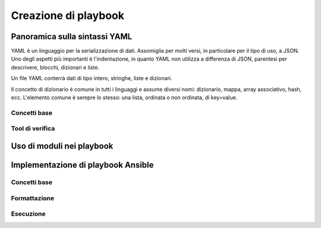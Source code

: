Creazione di playbook
=====================

Panoramica sulla sintassi YAML
##############################

YAML è un linguaggio per la serializzazione di dati. Assomiglia per molti versi, in particolare per il tipo di uso, a JSON.
Uno degli aspetti più importanti è l'indentazione, in quanto YAML non utilizza a differenza di JSON, parentesi per descrivere, blocchi, dizionari e liste.

Un file YAML conterrà dati di tipo intero, stringhe, liste e dizionari.

Il concetto di dizionario è comune in tutti i linguaggi e assume diversi nomi: dizionario, mappa, array associativo, hash, ecc. L'elemento comune è sempre lo stesso: una lista, ordinata o non ordinata, di key=value.

Concetti base
*************

Tool di verifica
****************

Uso di moduli nei playbook
##########################

Implementazione di playbook Ansible
###################################

Concetti base
*************

Formattazione
*************

Esecuzione
**********




